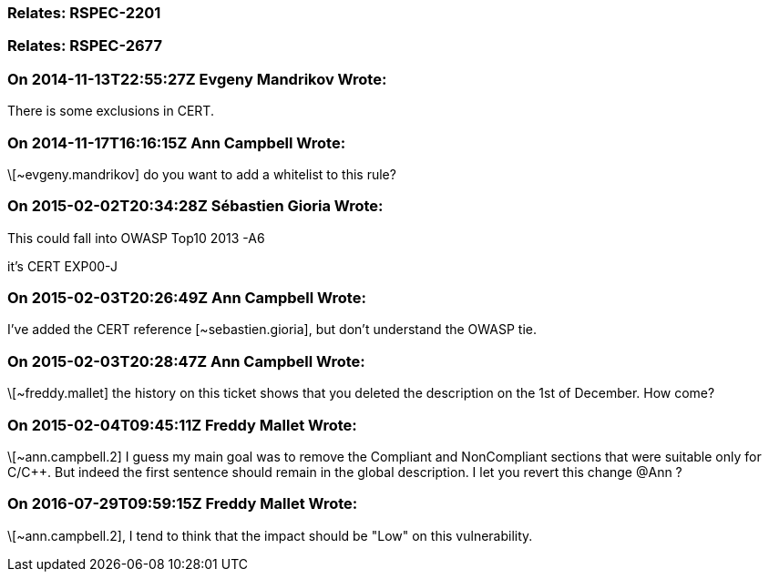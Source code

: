 === Relates: RSPEC-2201

=== Relates: RSPEC-2677

=== On 2014-11-13T22:55:27Z Evgeny Mandrikov Wrote:
There is some exclusions in CERT.

=== On 2014-11-17T16:16:15Z Ann Campbell Wrote:
\[~evgeny.mandrikov] do you want to add a whitelist to this rule?

=== On 2015-02-02T20:34:28Z Sébastien Gioria Wrote:
This could fall into OWASP Top10 2013 -A6


it's CERT EXP00-J

=== On 2015-02-03T20:26:49Z Ann Campbell Wrote:
I've added the CERT reference [~sebastien.gioria], but don't understand the OWASP tie.

=== On 2015-02-03T20:28:47Z Ann Campbell Wrote:
\[~freddy.mallet] the history on this ticket shows that you deleted the description on the 1st of December. How come?

=== On 2015-02-04T09:45:11Z Freddy Mallet Wrote:
\[~ann.campbell.2] I guess my main goal was to remove the Compliant and NonCompliant sections that were suitable only for C/{cpp}. But indeed the first sentence should remain in the global description. I let you revert this change @Ann ?

=== On 2016-07-29T09:59:15Z Freddy Mallet Wrote:
\[~ann.campbell.2], I tend to think that the impact should be "Low" on this vulnerability.

